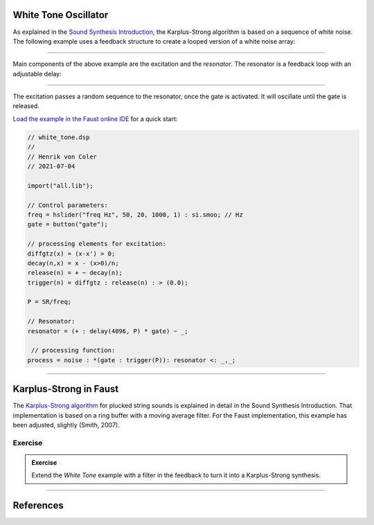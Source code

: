 .. title: Karplus-Strong in Faust
.. slug: faust-karplus-strong
.. date: 2021-06-08 15:32:35 UTC
.. tags:
.. category: faust:physical
.. link:
.. description:
.. type: text
.. priority: 3


White Tone Oscillator
---------------------

As explained in the `Sound Synthesis Introduction </Physical_Modeling/physical-modeling-karplus-strong-algorithm/>`_, the Karplus-Strong algorithm is based on a sequence of white noise. The following example uses a feedback structure to create a looped version of a white noise array:

.. raw:: html

  <h1 align="center">
  <img width="700" src="/images/faust/white_tone.svg" alt="text">
  </h1>




-----

Main components of the above example are the excitation and the *resonator*.
The resonator is a feedback loop with an adjustable delay:

.. raw:: html

  <h1 align="center">
  <img width="700" src="/images/faust/white_noise_resonator.svg" alt="text">
  </h1>

-----

The excitation passes a random sequence to the resonator, once the gate is activated.
It will oscillate until the gate is released.

`Load the example in the Faust online IDE <https://faustide.grame.fr/?code=https://raw.githubusercontent.com/anwaldt/sound_synthesis_faust/main/faust/Physical/karplus_strong/white_tone.dsp>`_ for a quick start:

.. code-block:: cpp

	// white_tone.dsp
	//
	// Henrik von Coler
	// 2021-07-04

	import("all.lib");

	// Control parameters:
	freq = hslider("freq Hz", 50, 20, 1000, 1) : si.smoo; // Hz
	gate = button("gate");

	// processing elements for excitation:
	diffgtz(x) = (x-x') > 0;
	decay(n,x) = x - (x>0)/n;
	release(n) = + ~ decay(n);
	trigger(n) = diffgtz : release(n) : > (0.0);

	P = SR/freq;

	// Resonator:
	resonator = (+ : delay(4096, P) * gate) ~ _;

	 // processing function:
	process = noise : *(gate : trigger(P)): resonator <: _,_;


-----


Karplus-Strong in Faust
-----------------------

The `Karplus-Strong algorithm </Physical_Modeling/physical-modeling-karplus-strong-algorithm/>`_ for plucked string
sounds is explained in detail in the Sound Synthesis Introduction. That implementation is based on a ring buffer with a moving average filter. For the Faust implementation, this example has been adjusted, slightly (Smith, 2007).


Exercise
========

.. admonition:: Exercise

		Extend the *White Tone* example with a filter in the feedback to turn it into a Karplus-Strong synthesis.


..
..
.. ----
..
.. Faust Code
.. ----------
..
.. `Load this example in the Faust online IDE <https://faustide.grame.fr/?code=https://raw.githubusercontent.com/anwaldt/sound_synthesis_faust/master/faust/Physical/karplus_strong/karplus_strong.dsp>`_ for getting a quick start.
..
.. .. code-block:: cpp
..
.. 	// karplus_strong.dsp
.. 	//
.. 	// Slightly modified version of the
.. 	// Karplus-Strong plucked string algorithm.
.. 	//
.. 	// see: 'Making Virtual Electric Guitars and Associated Effects Using Faust'
.. 	//               (Smith, )
.. 	//
.. 	// - one-pole lowpass in the feedback
.. 	//
.. 	// Henrik von Coler
.. 	// 2020-06-07
..
.. 	import("all.lib");
..
.. 	////////////////////////////////////////////////////////////////////////////////
.. 	// Control parameters as horizonal sliders:
.. 	////////////////////////////////////////////////////////////////////////////////
..
.. 	freq = hslider("freq Hz", 50, 20, 1000, 1) : si.smoo; // Hz
..
.. 	// initial filter for the excitation noise
.. 	initial_filter = hslider("initial_filter Hz",1000,10,10000,1) : si.smoo;
.. 	lop = hslider("lop Hz",1000,10,10000,1) : si.smoo;
..
.. 	level = hslider("level", 1, 0, 10, 0.01);
.. 	gate = button("gate");
.. 	gain = hslider("gain",  1, 0, 1, 0.01);
..
.. 	////////////////////////////////////////////////////////////////////////////////
.. 	// processing elements:
.. 	////////////////////////////////////////////////////////////////////////////////
..
.. 	diffgtz(x) = (x-x') > 0;
.. 	decay(n,x) = x - (x>0)/n;
.. 	release(n) = + ~ decay(n);
.. 	trigger(n) = diffgtz : release(n) : > (0.0);
..
..
.. 	P = SR/freq;
..
.. 	// Resonator:
.. 	resonator = (+ : delay(4096, P) * gain) ~ si.smooth(1.0-2*(lop/ma.SR));
..
.. 	////////////////////////////////////////////////////////////////////////////////
.. 	// processing function:
.. 	////////////////////////////////////////////////////////////////////////////////
..
..
.. 	process = noise : si.smooth(1.0-2*(initial_filter/ma.SR)):*(level) : *(gate : trigger(P)): resonator <: _,_;


-----


References
----------

.. publication_list:: bibtex/faust-physical.bib
	   :style: unsrt
